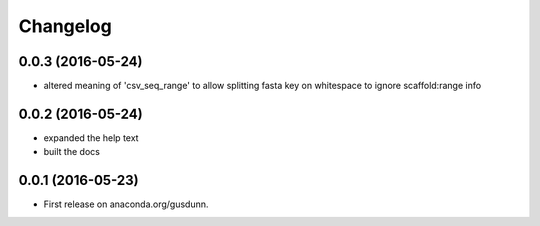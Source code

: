 
Changelog
=========

0.0.3 (2016-05-24)
-----------------------------------------

* altered meaning of 'csv_seq_range' to allow splitting fasta key on whitespace to ignore scaffold:range info

0.0.2 (2016-05-24)
-----------------------------------------

* expanded the help text
* built the docs

0.0.1 (2016-05-23)
-----------------------------------------

* First release on anaconda.org/gusdunn.
